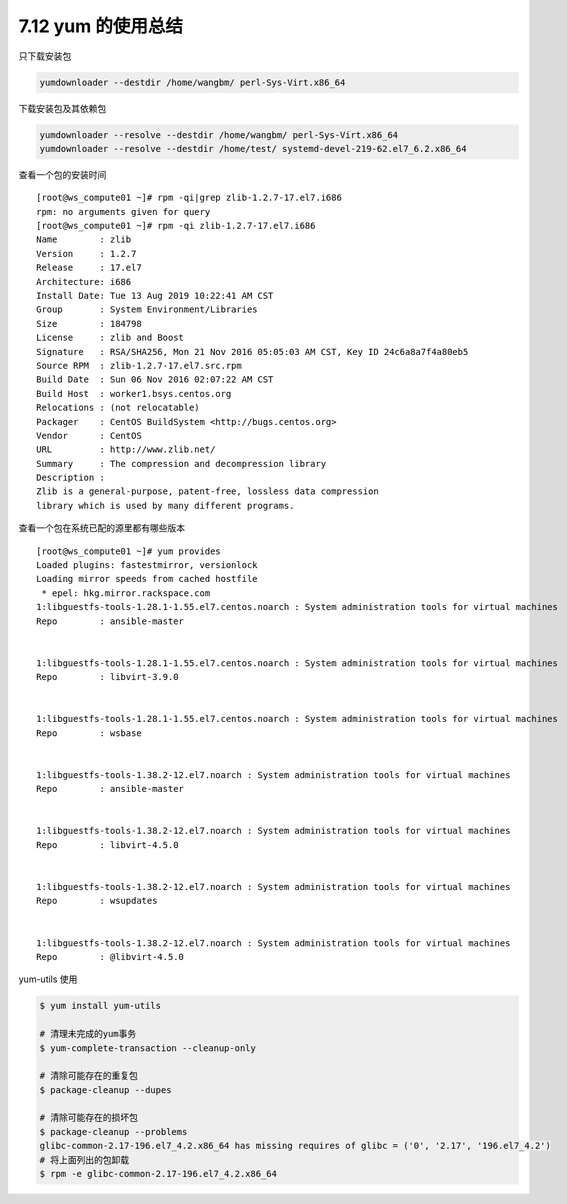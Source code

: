 7.12 yum 的使用总结
===================

只下载安装包

.. code:: shell

   yumdownloader --destdir /home/wangbm/ perl-Sys-Virt.x86_64

下载安装包及其依赖包

.. code:: shell

   yumdownloader --resolve --destdir /home/wangbm/ perl-Sys-Virt.x86_64
   yumdownloader --resolve --destdir /home/test/ systemd-devel-219-62.el7_6.2.x86_64

查看一个包的安装时间

::

   [root@ws_compute01 ~]# rpm -qi|grep zlib-1.2.7-17.el7.i686
   rpm: no arguments given for query
   [root@ws_compute01 ~]# rpm -qi zlib-1.2.7-17.el7.i686
   Name        : zlib
   Version     : 1.2.7
   Release     : 17.el7
   Architecture: i686
   Install Date: Tue 13 Aug 2019 10:22:41 AM CST
   Group       : System Environment/Libraries
   Size        : 184798
   License     : zlib and Boost
   Signature   : RSA/SHA256, Mon 21 Nov 2016 05:05:03 AM CST, Key ID 24c6a8a7f4a80eb5
   Source RPM  : zlib-1.2.7-17.el7.src.rpm
   Build Date  : Sun 06 Nov 2016 02:07:22 AM CST
   Build Host  : worker1.bsys.centos.org
   Relocations : (not relocatable)
   Packager    : CentOS BuildSystem <http://bugs.centos.org>
   Vendor      : CentOS
   URL         : http://www.zlib.net/
   Summary     : The compression and decompression library
   Description :
   Zlib is a general-purpose, patent-free, lossless data compression
   library which is used by many different programs.

查看一个包在系统已配的源里都有哪些版本

::

   [root@ws_compute01 ~]# yum provides 
   Loaded plugins: fastestmirror, versionlock
   Loading mirror speeds from cached hostfile
    * epel: hkg.mirror.rackspace.com
   1:libguestfs-tools-1.28.1-1.55.el7.centos.noarch : System administration tools for virtual machines
   Repo        : ansible-master


   1:libguestfs-tools-1.28.1-1.55.el7.centos.noarch : System administration tools for virtual machines
   Repo        : libvirt-3.9.0


   1:libguestfs-tools-1.28.1-1.55.el7.centos.noarch : System administration tools for virtual machines
   Repo        : wsbase


   1:libguestfs-tools-1.38.2-12.el7.noarch : System administration tools for virtual machines
   Repo        : ansible-master


   1:libguestfs-tools-1.38.2-12.el7.noarch : System administration tools for virtual machines
   Repo        : libvirt-4.5.0


   1:libguestfs-tools-1.38.2-12.el7.noarch : System administration tools for virtual machines
   Repo        : wsupdates


   1:libguestfs-tools-1.38.2-12.el7.noarch : System administration tools for virtual machines
   Repo        : @libvirt-4.5.0

yum-utils 使用

.. code:: shell

   $ yum install yum-utils

   # 清理未完成的yum事务
   $ yum-complete-transaction --cleanup-only

   # 清除可能存在的重复包
   $ package-cleanup --dupes

   # 清除可能存在的损坏包
   $ package-cleanup --problems
   glibc-common-2.17-196.el7_4.2.x86_64 has missing requires of glibc = ('0', '2.17', '196.el7_4.2')
   # 将上面列出的包卸载
   $ rpm -e glibc-common-2.17-196.el7_4.2.x86_64
